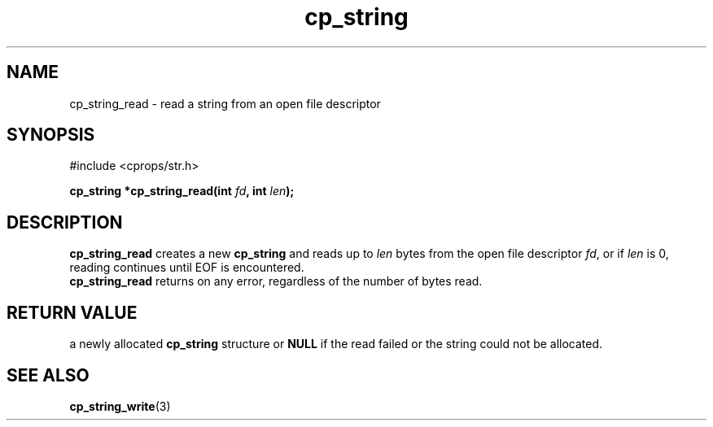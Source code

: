 .TH "cp_string" 3 "MARCH 2006" "libcprops" "cp_string"
.SH NAME
cp_string_read \- read a string from an open file descriptor
.SH SYNOPSIS
#include <cprops/str.h>

.BI "cp_string *cp_string_read(int " fd ", int " len ");
.SH DESCRIPTION
.B cp_string_read
creates a new
.B cp_string
and reads up to
.I len
bytes from the open file descriptor \fIfd\fP, or if
.I len
is 0, reading continues until EOF is encountered. 
.br
.B cp_string_read 
returns on any error, regardless of the number of bytes read.
.SH RETURN VALUE
a newly allocated 
.B cp_string
structure or 
.B NULL
if the read failed or the string could not be allocated.
.SH SEE ALSO
.BR cp_string_write (3)

